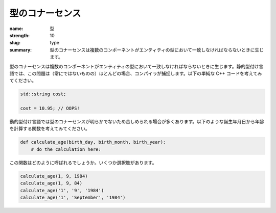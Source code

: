 型のコナーセンス
###################

:name: 型
:strength: 10
:slug: type
:summary: 型のコナーセンスは複数のコンポーネントがエンティティの型において一致しなければならないときに生じます。


.. Connascence of type is when multiple components must agree on the type of an entity. In a statically typed language, these issues are often (but not always) caught by the compiler. Consider the following trivial C++ code:

型のコナーセンスは複数のコンポーネントがエンティティの型において一致しなければならないときに生じます。静的型付け言語では、この問題は（常にではないものの）ほとんどの場合、コンパイラが捕捉します。以下の単純な C++ コードを考えてみてください。

.. code-block:: c++

    std::string cost;

    cost = 10.95; // OOPS!

.. Dynamically typed languages typically suffer from less obvious instances of connascence of type. Consider a function that calculates your age, given your day, month, and year of birth:

動的型付け言語では型のコナーセンスが明らかでないため苦しめられる場合が多くあります。以下のような誕生年月日から年齢を計算する関数を考えてみてください。

.. code-block:: python

    def calculate_age(birth_day, birth_month, birth_year):
        # do the calculation here:

.. How is this function supposed to be called? Here are a few different options:

この関数はどのように呼ばれるでしょうか。いくつか選択肢があります。

.. code-block:: python

    calculate_age(1, 9, 1984)
    calculate_age(1, 9, 84)
    calculate_age('1', '9', '1984')
    calculate_age('1', 'September', '1984')

.. TODO - need an example of how to fix this.